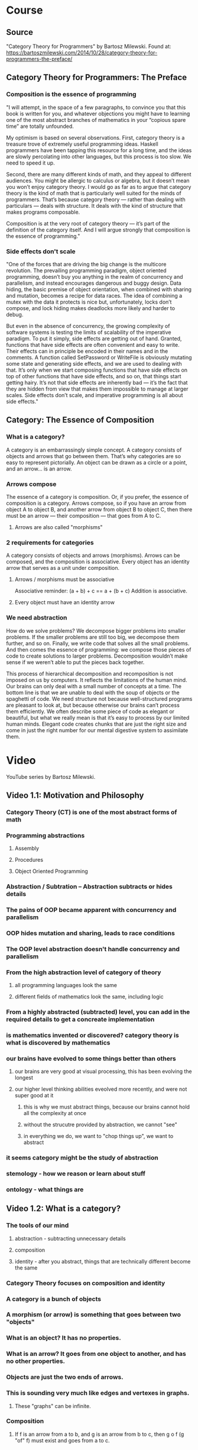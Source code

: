 * Course
** Source
"Category Theory for Programmers" by Bartosz Milewski.
Found at: https://bartoszmilewski.com/2014/10/28/category-theory-for-programmers-the-preface/
** Category Theory for Programmers: The Preface
*** Composition is the essence of programming
"I will attempt, in the space of a few paragraphs, to convince you that this book is written for you, and whatever objections you might have to learning one of the most abstract branches of mathematics in your “copious spare time” are totally unfounded.

My optimism is based on several observations. First, category theory is a treasure trove of extremely useful programming ideas. Haskell programmers have been tapping this resource for a long time, and the ideas are slowly percolating into other languages, but this process is too slow. We need to speed it up.

Second, there are many different kinds of math, and they appeal to different audiences. You might be allergic to calculus or algebra, but it doesn’t mean you won’t enjoy category theory. I would go as far as to argue that category theory is the kind of math that is particularly well suited for the minds of programmers. That’s because category theory — rather than dealing with particulars — deals with structure. It deals with the kind of structure that makes programs composable.

Composition is at the very root of category theory — it’s part of the definition of the category itself. And I will argue strongly that composition is the essence of programming."
*** Side effects don't scale
"One of the forces that are driving the big change is the multicore revolution. The prevailing programming paradigm, object oriented programming, doesn’t buy you anything in the realm of concurrency and parallelism, and instead encourages dangerous and buggy design. Data hiding, the basic premise of object orientation, when combined with sharing and mutation, becomes a recipe for data races. The idea of combining a mutex with the data it protects is nice but, unfortunately, locks don’t compose, and lock hiding makes deadlocks more likely and harder to debug.

But even in the absence of concurrency, the growing complexity of software systems is testing the limits of scalability of the imperative paradigm. To put it simply, side effects are getting out of hand. Granted, functions that have side effects are often convenient and easy to write. Their effects can in principle be encoded in their names and in the comments. A function called SetPassword or WriteFile is obviously mutating some state and generating side effects, and we are used to dealing with that. It’s only when we start composing functions that have side effects on top of other functions that have side effects, and so on, that things start getting hairy. It’s not that side effects are inherently bad — it’s the fact that they are hidden from view that makes them impossible to manage at larger scales. Side effects don’t scale, and imperative programming is all about side effects."
** Category: The Essence of Composition
*** What is a category?
A category is an embarrassingly simple concept. A category consists of objects and arrows that go between them. That’s why categories are so easy to represent pictorially. An object can be drawn as a circle or a point, and an arrow… is an arrow.
*** Arrows compose
The essence of a category is composition. Or, if you prefer, the essence of composition is a category. Arrows compose, so if you have an arrow from object A to object B, and another arrow from object B to object C, then there must be an arrow — their composition — that goes from A to C.
**** Arrows are also called "morphisms"
*** 2 requirements for categories
A category consists of objects and arrows (morphisms). Arrows can be composed, and the composition is associative. Every object has an identity arrow that serves as a unit under composition.
**** Arrows / morphisms must be associative
Associative reminder: (a + b) + c == a + (b + c)
Addition is associative.
**** Every object must have an identity arrow
*** We need abstraction
How do we solve problems? We decompose bigger problems into smaller problems. If the smaller problems are still too big, we decompose them further, and so on. Finally, we write code that solves all the small problems. And then comes the essence of programming: we compose those pieces of code to create solutions to larger problems. Decomposition wouldn’t make sense if we weren’t able to put the pieces back together.

This process of hierarchical decomposition and recomposition is not imposed on us by computers. It reflects the limitations of the human mind. Our brains can only deal with a small number of concepts at a time. The bottom line is that we are unable to deal with the soup of objects or the spaghetti of code. We need structure not because well-structured programs are pleasant to look at, but because otherwise our brains can’t process them efficiently. We often describe some piece of code as elegant or beautiful, but what we really mean is that it’s easy to process by our limited human minds. Elegant code creates chunks that are just the right size and come in just the right number for our mental digestive system to assimilate them.
* Video
YouTube series by Bartosz Milewski.
** Video 1.1: Motivation and Philosophy
*** Category Theory (CT) is one of the most abstract forms of math
*** Programming abstractions
**** Assembly
**** Procedures
**** Object Oriented Programming
*** Abstraction / Subtration -- Abstraction subtracts or hides details
*** The pains of OOP became apparent with concurrency and parallelism
*** OOP hides mutation and sharing, leads to race conditions
*** The OOP level abstraction doesn't handle concurrency and parallelism
*** From the high abstraction level of category of theory
**** all programming languages look the same
**** different fields of mathematics look the same, including logic
*** From a highly abstracted (subtracted) level, you can add in the required details to get a concreate implementation
*** is mathematics invented or discovered? category theory is what is discovered by mathematics
*** our brains have evolved to some things better than others
**** our brains are very good at visual processing, this has been evolving the longest
**** our higher level thinking abilities eveolved more recently, and were not super good at it
***** this is why we must abstract things, because our brains cannot hold all the complexity at once
***** without the strucutre provided by abstraction, we cannot "see"
***** in everything we do, we want to "chop things up", we want to abstract
*** it seems category might be the study of abstraction
*** stemology - how we reason or learn about stuff
*** ontology - what things are
** Video 1.2: What is a category?
*** The tools of our mind
**** abstraction - subtracting unnecessary details
**** composition
**** identity - after you abstract, things that are technically different become the same
*** Category Theory focuses on composition and identity
*** A category is a bunch of objects
*** A morphism (or arrow) is something that goes between two "objects"
*** What is an object? It has no properties.
*** What is an arrow? It goes from one object to another, and has no other properties.
*** Objects are just the two ends of arrows.
*** This is sounding very much like edges and vertexes in graphs.
**** These "graphs" can be infinite.
*** Composition
**** If f is an arrow from a to b, and g is an arrow from b to c, then g o f (g "of" f) must exist and goes from a to c.
*** Identify
**** For every object, there must be an identity arrow from a to a.
*** Arrows are associative: (f o g) o h = f o (g o h)
*** Example: Programming types and functions
**** types are objects
**** functions are arrows/morphisms
*** A category can be defined as a composition table
*** Forget the details
I expect one of the difficulties will be getting to an abstract enough level. For example, with the category Set, it will be difficult to forget the details and get to the level of abstraction of a category. Remember, to abstract you must subtract details.
*** Maximum abstraction
Category theory is as most abstract because you have abstracted away (subtracted) every detail about objects, except for relations (arrows) between them. You make no assumptions about the objects or the arrows. There is nothing left to subtract.
** Video 2.1: Functions, epimorphisms
*** Function purity test: can you memoize it?
*** The input set of a function is the domain, the possible outputs are the "image" and the image might be a subset of a "codomain"
*** a function that is invertable is called an "isomorphism"
*** 2 reasons a function is not invertable:
**** it maps 2 or more items in the domain to a single item in the codomain
**** the image of the function does not fill the codoamin
*** injective / surjective functions
**** an "injective" function does not "collapse"; it does not map any 2 values in the domain to the same value in the codomain
**** a "surjective" function has an image that covers the entire codomain
**** if a function is both injective and surjective, it is an isomorphism, meaning it is invertable
*** category theory terms
**** injective -> monic / monomorphism
**** surjective -> epic / epimorphism
*** epimorphism property in category theory
if forall g1 and g2, if g1 o f = g2 o f is proof that g1 = g2, then f is an epimorphism
*** it appear category theory will provide a framework for thinking about abstractions, once you recognize that something fits the paterns of a certain category theory concept, you will know the implications from category theory
** Video 2.2: Monomorphisms, simple types
*** monomorphism property in category theory
if forall g1 and g2, if f o g1 = f o g2 is proof that g1 = g2, then f is an monomorphism
*** notice the definitions of mono/epimorphisms only look at composition, and no other details
*** just because something is a monomorphism and an epimorphism doesn't mean it's an isomorphism in all categories
*** if we can use a microscope, use a telescope
**** to declare something a mono/epimorphism it's important to look at ALL possible g1,g2 pairs
*** Void, a type with no values, a set with no elements
**** there is a function `id_Void :: Void -> Void` but you can never call it
*** Unit, a type with one value, a set with one value
**** in Haskell `() :: ()` is the Unit
**** `f :: () -> Int` must be a constant integer
**** `f :: () -> Int` provides a trick to enumerate elements of a set at the category level
*** Bool
**** any two element type/set is equivalent to Bool
** Video 3.1: Examples of categories, orders, monoids
*** A category with no objects
**** Like zero, it's mainly useful in context with other numbers or categories
*** A category with 1 object
**** Has 1 arrow, the id arrow
***** every category must have an id arrow for every object
*** If you start with a graph that is not a category, it's ALWAYS possible to add arrows to make it a category
**** E.g. you might add id arrows
**** you must have compositions arrows
***** if an arrow goes from a to b, and another arrow goes from b to c, there must also be an arrow from a to c for it to be a category
****** this results in a lot of complete graphs I'd guess, does it aways result in a complete graph?
**** adding arrows to satisfy the axioms is called "free construction", and results in a "free category"
***** are all categories free?
*** order category
**** arrows mean "less than or equal"
**** a "pre-order" might not have an arrow between certain objects, but a "total-order" will be total
**** a "thin category" has a maximum of 1 arrow between any two objects
***** there can only be a maximum of 1 arrow from a to b, but there can be an arrow from b to a
**** a "partial order" is like a directed acyclic graph, there cannot be any "loops" between two objects or otherwise
*** a "home set" is a set of all arrows between two objects; it's written `c(a,b)`
*** it seems category theory is just graph theory combined with a lot of vocabulary to make it easy to talk about and reason about things
*** monoid - a category with 1 object
**** in monoid, all arrows are composable, because they begin and end at the same object
**** in monoid, the id arrow is called "unit"
**** a monoid must have "unit" (id) and the associative property when composing arrows
**** monoid examples: addition, multiplication, string concatenation
**** a monoid has only 1 home set
*** definition of unit: \exists e \forall a  e * a = a * e = a
** Video 3.2: Kleisli category
*** code simplicity
**** is simplicity measured in the number of lines of code?
**** simplicity is not easy
**** beware of hidden dependencies and long distance interactions
**** code smell: a function that "knows things" it shouldn't
*** functionality can be put into *composition* rather than into a regular function
**** remember: category theory is about identity and composition
**** when you hear or think abobut composition, you should think about category theory
*** in imperative programming, we don't think about composition
**** I think this is the divide between imperative and functional programming
**** a Monad provide an extra degree of freedom to composition
** Video 4.1: Terminal and initial objects
*** Kleisli category
**** example: a -> (b, string)
**** a -> (b, string) is a mirror of a -> b in another category
**** identity in Kleisli category is a mirror of a -> (a, string) in another category
**** composition works because you can break (b, string) up and then concatenate strings and recombine
**** the mirroring between the Kleisli category and the other category is called a monad
